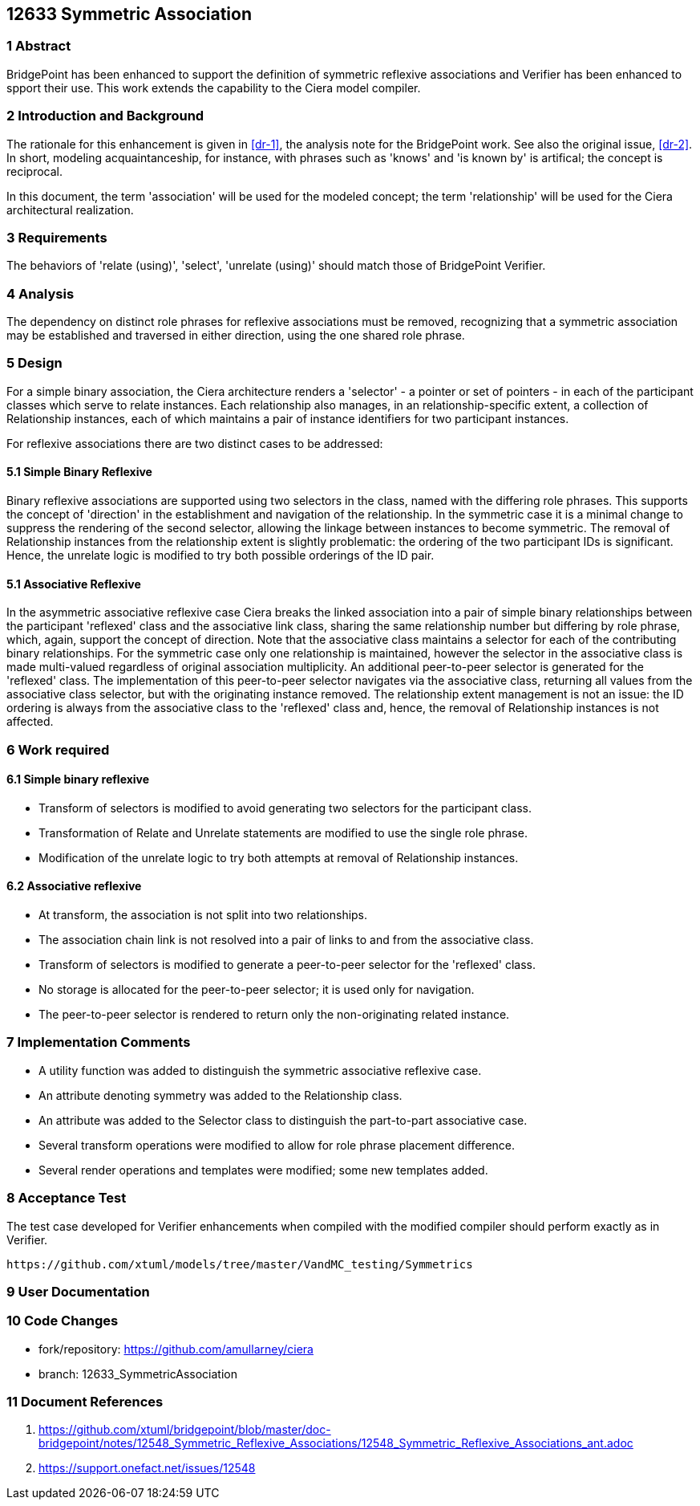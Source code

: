 == 12633 Symmetric Association

=== 1 Abstract

BridgePoint has been enhanced to support the definition of symmetric reflexive associations 
and Verifier has been enhanced to spport their use. This work extends the capability to the 
Ciera model compiler.   

=== 2 Introduction and Background

The rationale for this enhancement is given in <<dr-1>>, the analysis note for the BridgePoint 
work. See also the original issue, <<dr-2>>. In short, modeling acquaintanceship, for instance, 
with phrases such as 'knows' and 'is known by' is artifical; the concept is reciprocal.

In this document, the term 'association' will be used for the modeled concept; the term 'relationship' 
will be used for the Ciera architectural realization.

=== 3 Requirements

The behaviors of 'relate (using)', 'select', 'unrelate (using)' should match those of BridgePoint 
Verifier. 

=== 4 Analysis

The dependency on distinct role phrases for reflexive associations must be removed, 
recognizing that a symmetric association may be established and traversed in either 
direction, using the one shared role phrase.

=== 5 Design

For a simple binary association, the Ciera architecture renders a 'selector' - a pointer or 
set of pointers - in each of the participant classes which serve to relate instances. Each 
relationship also manages, in an relationship-specific extent, a collection of Relationship 
instances, each of which maintains a pair of instance identifiers for two participant instances.

For reflexive associations there are two distinct cases to be addressed:

==== 5.1 Simple Binary Reflexive

Binary reflexive associations are supported using two selectors in the class, named with the differing role phrases.
This supports the concept of 'direction' in the establishment and navigation of the relationship. In the 
symmetric case it is a minimal change to suppress the rendering of the second selector, allowing the 
linkage between instances to become symmetric. The removal of Relationship instances from the 
relationship extent is slightly problematic: the ordering of the two participant IDs is significant. 
Hence, the unrelate logic is modified to try both possible orderings of the ID pair.

==== 5.1 Associative Reflexive

In the asymmetric associative reflexive case Ciera breaks the linked association into a pair of simple binary 
relationships between the participant 'reflexed' class and the associative link class,  
sharing the same relationship number but differing by role phrase, which, again, support the concept 
of direction. Note that the associative class maintains a selector for each of the contributing 
binary relationships. For the symmetric case only one relationship is maintained, however the selector 
in the associative class is made multi-valued regardless of original association multiplicity. An additional 
peer-to-peer selector is generated for the 'reflexed' class. The implementation of this peer-to-peer selector 
navigates via the associative class, returning all values from the associative class selector, but with the 
originating instance removed. The relationship extent management is not an issue: the ID ordering is always 
from the associative class to the 'reflexed' class and, hence, the removal of Relationship instances is not 
affected.

=== 6 Work required

==== 6.1 Simple binary reflexive

* Transform of selectors is modified to avoid generating two selectors for the participant class.
* Transformation of Relate and Unrelate statements are modified to use the single role phrase.
* Modification of the unrelate logic to try both attempts at removal of Relationship instances.

==== 6.2 Associative reflexive

* At transform, the association is not split into two relationships.
* The association chain link is not resolved into a pair of links to and from the associative class.
* Transform of selectors is modified to generate a peer-to-peer selector for the 'reflexed' class.
* No storage is allocated for the peer-to-peer selector; it is used only for navigation.
* The peer-to-peer selector is rendered to return only the non-originating related instance.
 
=== 7 Implementation Comments

* A utility function was added to distinguish the symmetric associative reflexive case.
* An attribute denoting symmetry was added to the Relationship class.
* An attribute was added to the Selector class to distinguish the part-to-part associative case.
* Several transform operations were modified to allow for role phrase placement difference.
* Several render operations and templates were modified; some new templates added.


=== 8 Acceptance Test

The test case developed for Verifier enhancements when compiled with the modified compiler should 
perform exactly as in Verifier.

 https://github.com/xtuml/models/tree/master/VandMC_testing/Symmetrics
 
 
=== 9 User Documentation


=== 10 Code Changes

- fork/repository: https://github.com/amullarney/ciera
- branch: 12633_SymmetricAssociation


=== 11 Document References

. [[dr-1]] https://github.com/xtuml/bridgepoint/blob/master/doc-bridgepoint/notes/12548_Symmetric_Reflexive_Associations/12548_Symmetric_Reflexive_Associations_ant.adoc
. [[dr-2]] https://support.onefact.net/issues/12548
